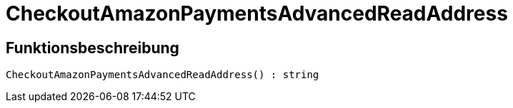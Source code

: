 = CheckoutAmazonPaymentsAdvancedReadAddress
:lang: de
// include::{includedir}/_header.adoc[]
:keywords: CheckoutAmazonPaymentsAdvancedReadAddress
:position: 10176

//  auto generated content Thu, 06 Jul 2017 00:05:56 +0200
== Funktionsbeschreibung

[source,plenty]
----

CheckoutAmazonPaymentsAdvancedReadAddress() : string

----

